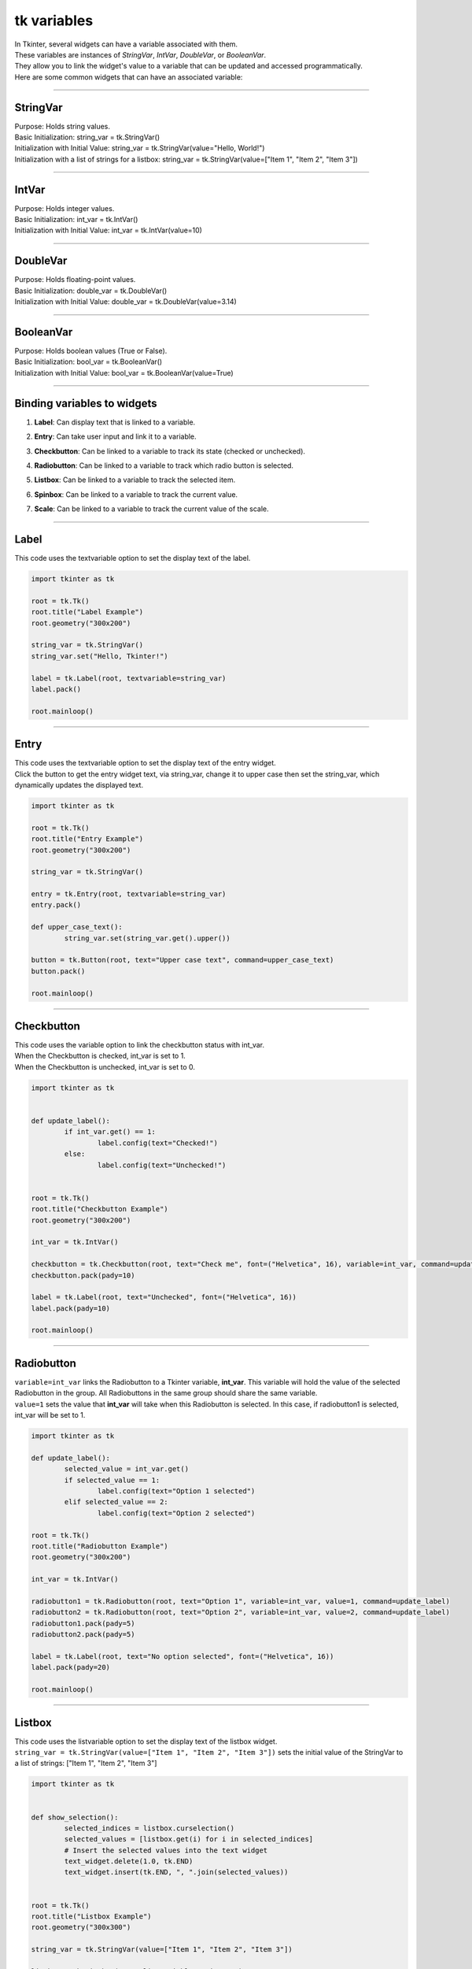 ====================================================
tk variables
====================================================

| In Tkinter, several widgets can have a variable associated with them.
| These variables are instances of `StringVar`, `IntVar`, `DoubleVar`, or `BooleanVar`.
| They allow you to link the widget's value to a variable that can be updated and accessed programmatically.
| Here are some common widgets that can have an associated variable:

----

StringVar
------------

| Purpose: Holds string values.
| Basic Initialization: string_var = tk.StringVar()
| Initialization with Initial Value: string_var = tk.StringVar(value="Hello, World!")
| Initialization with a list of strings for a listbox: string_var = tk.StringVar(value=["Item 1", "Item 2", "Item 3"])

----

IntVar
------------

| Purpose: Holds integer values.
| Basic Initialization: int_var = tk.IntVar()
| Initialization with Initial Value: int_var = tk.IntVar(value=10)

----

DoubleVar
------------

| Purpose: Holds floating-point values.
| Basic Initialization: double_var = tk.DoubleVar()
| Initialization with Initial Value: double_var = tk.DoubleVar(value=3.14)

----

BooleanVar
------------

| Purpose: Holds boolean values (True or False).
| Basic Initialization: bool_var = tk.BooleanVar()
| Initialization with Initial Value: bool_var = tk.BooleanVar(value=True)

----

Binding variables to widgets
-----------------------------------------

1. **Label**: Can display text that is linked to a variable.

.. py:attribute:: textvariable

   label = tk.Label(root, textvariable=string_var)


2. **Entry**: Can take user input and link it to a variable.

.. py:attribute:: textvariable

   entry = tk.Entry(root, textvariable=string_var)


3. **Checkbutton**: Can be linked to a variable to track its state (checked or unchecked).

.. py:attribute:: variable

   checkbutton = tk.Checkbutton(root, variable=int_var)


4. **Radiobutton**: Can be linked to a variable to track which radio button is selected.

.. py:attribute:: variable

   radiobutton = tk.Radiobutton(root, variable=int_var, value=1)


5. **Listbox**: Can be linked to a variable to track the selected item.

.. py:attribute:: listvariable

   listbox = tk.Listbox(root, listvariable=string_var)


6. **Spinbox**: Can be linked to a variable to track the current value.

.. py:attribute:: textvariable

   spinbox = tk.Spinbox(root, textvariable=int_var)


7. **Scale**: Can be linked to a variable to track the current value of the scale.

.. py:attribute:: variable

   scale = tk.Scale(root, variable=double_var)


----

Label
------------

This code uses the textvariable option to set the display text of the label.

.. code-block:: python

	import tkinter as tk

	root = tk.Tk()
	root.title("Label Example")
	root.geometry("300x200")

	string_var = tk.StringVar()
	string_var.set("Hello, Tkinter!")

	label = tk.Label(root, textvariable=string_var)
	label.pack()

	root.mainloop()


----

Entry
------------

| This code uses the textvariable option to set the display text of the entry widget.
| Click the button to get the entry widget text, via string_var, change it to upper case then set the string_var, which dynamically updates the displayed text.

.. code-block:: python

	import tkinter as tk

	root = tk.Tk()
	root.title("Entry Example")
	root.geometry("300x200")

	string_var = tk.StringVar()

	entry = tk.Entry(root, textvariable=string_var)
	entry.pack()

	def upper_case_text():
		string_var.set(string_var.get().upper())

	button = tk.Button(root, text="Upper case text", command=upper_case_text)
	button.pack()

	root.mainloop()

----

Checkbutton
------------

| This code uses the variable option to link the checkbutton status with int_var.
| When the Checkbutton is checked, int_var is set to 1.
| When the Checkbutton is unchecked, int_var is set to 0.

.. code-block:: python

	import tkinter as tk


	def update_label():
		if int_var.get() == 1:
			label.config(text="Checked!")
		else:
			label.config(text="Unchecked!")


	root = tk.Tk()
	root.title("Checkbutton Example")
	root.geometry("300x200")

	int_var = tk.IntVar()

	checkbutton = tk.Checkbutton(root, text="Check me", font=("Helvetica", 16), variable=int_var, command=update_label)
	checkbutton.pack(pady=10)

	label = tk.Label(root, text="Unchecked", font=("Helvetica", 16))
	label.pack(pady=10)

	root.mainloop()

----

Radiobutton
------------

| ``variable=int_var`` links the Radiobutton to a Tkinter variable, **int_var**. This variable will hold the value of the selected Radiobutton in the group. All Radiobuttons in the same group should share the same variable.
| ``value=1`` sets the value that **int_var** will take when this Radiobutton is selected. In this case, if radiobutton1 is selected, int_var will be set to 1.

.. code-block:: python

	import tkinter as tk

	def update_label():
		selected_value = int_var.get()
		if selected_value == 1:
			label.config(text="Option 1 selected")
		elif selected_value == 2:
			label.config(text="Option 2 selected")

	root = tk.Tk()
	root.title("Radiobutton Example")
	root.geometry("300x200")

	int_var = tk.IntVar()

	radiobutton1 = tk.Radiobutton(root, text="Option 1", variable=int_var, value=1, command=update_label)
	radiobutton2 = tk.Radiobutton(root, text="Option 2", variable=int_var, value=2, command=update_label)
	radiobutton1.pack(pady=5)
	radiobutton2.pack(pady=5)

	label = tk.Label(root, text="No option selected", font=("Helvetica", 16))
	label.pack(pady=20)

	root.mainloop()

----

Listbox
------------

| This code uses the listvariable option to set the display text of the listbox widget.
| ``string_var = tk.StringVar(value=["Item 1", "Item 2", "Item 3"])`` sets the initial value of the StringVar to a list of strings: ["Item 1", "Item 2", "Item 3"]

.. code-block:: python

	import tkinter as tk


	def show_selection():
		selected_indices = listbox.curselection()
		selected_values = [listbox.get(i) for i in selected_indices]
		# Insert the selected values into the text widget
		text_widget.delete(1.0, tk.END)
		text_widget.insert(tk.END, ", ".join(selected_values))


	root = tk.Tk()
	root.title("Listbox Example")
	root.geometry("300x300")

	string_var = tk.StringVar(value=["Item 1", "Item 2", "Item 3"])

	listbox = tk.Listbox(root, listvariable=string_var)
	listbox.pack()

	button = tk.Button(root, text="Show Selection", command=show_selection)
	button.pack()

	# Create a Text widget to display the selected values
	text_widget = tk.Text(root, height=3, width=30)
	text_widget.pack()

	root.mainloop()

----

Spinbox
------------

| This code uses the textvariable option for the spinbox widget.
| The Spinbox is created with a range from 0 to 10 and is associated with the IntVar named int_var.
| The update_label function updates the Label widget with the current value of the Spinbox whenever the value changes.
| The Label widget initially displays the value of int_var and updates dynamically as you change the value in the Spinbox.
| Clicking the up or down arrows on the Spinbox widget in Tkinter will automatically increment or decrement the associated variable by one, unless you specify a different increment value.

| This code increments by 1.

.. code-block:: python

	import tkinter as tk


	def update_label():
		# Update the label with the current value of the Spinbox
		label.config(text=f"Current Value: {int_var.get()}")


	root = tk.Tk()
	root.title("Spinbox Example")
	root.geometry("300x200")

	# Create an IntVar with an initial value
	int_var = tk.IntVar(value=5)

	# Create a Spinbox and associate it with the IntVar
	spinbox = tk.Spinbox(root, from_=0, to=10, font=("Helvetica", 16), width=5, textvariable=int_var, command=update_label)
	spinbox.pack(pady=5)

	# Create a Label to display the current value of the Spinbox
	label = tk.Label(root, text=f"Current Value: {int_var.get()}", font=("Helvetica", 16))
	label.pack(pady=5)

	root.mainloop()

| This code increments by 2.

.. code-block:: python

	import tkinter as tk


	def update_label():
		# Update the label with the current value of the Spinbox
		label.config(text=f"Current Value: {int_var.get()}")


	root = tk.Tk()
	root.title("Spinbox Example 2")
	root.geometry("300x200")

	# Create an IntVar with an initial value
	int_var = tk.IntVar(value=0)

	# Create a Spinbox and associate it with the IntVar
	spinbox = tk.Spinbox(root, from_=-10, to=10, increment=2, font=("Helvetica", 16), width=5, textvariable=int_var, command=update_label)
	spinbox.pack(pady=5)

	# Create a Label to display the current value of the Spinbox
	label = tk.Label(root, text=f"Current Value: {int_var.get()}", font=("Helvetica", 16))
	label.pack(pady=5)

	root.mainloop()


----

Scale
------------

| This code uses the variable option to associate the DoubleVar with the scale widget.
| The `Scale` widget allows the user to adjust the rectangle's color intensity dynamically

- **Defines `update_intensity` function**: Updates the rectangle's color intensity based on the `Scale` value.
- **Creates a `DoubleVar`**: Initializes with a value of 0.5.
- **Creates a `Scale` widget**: Horizontal, ranges from 0 to 1, linked to `DoubleVar`, calls `update_intensity` on change.
- **Creates a `Canvas` widget**: to enable displays of a rectangle.
- **Creates a rectangle on the `Canvas`**: Initial color intensity set based on `DoubleVar`.
- The expression {intensity:02x} is a Python string formatting operation that converts an integer to a two-digit hexadecimal string

.
```
.. code-block:: python

	import tkinter as tk

	def update_intensity(value):
		# Update the rectangle's intensity based on the Scale value
		intensity = int(float(value) * 255)
		color = f"#{intensity:02x}{intensity:02x}{intensity:02x}"
		canvas.itemconfig(rect, fill=color)

	root = tk.Tk()
	root.title("Scale Example")
	root.geometry("300x200")

	# Create a DoubleVar with an initial value
	double_var = tk.DoubleVar(value=0.5)

	# Create a Scale and associate it with the DoubleVar
	scale = tk.Scale(root, from_=0, to=1, resolution=0.01, orient=tk.HORIZONTAL, variable=double_var, command=update_intensity)
	scale.pack()

	# Create a Canvas to display the greyscale rectangle
	canvas = tk.Canvas(root, width=200, height=100)
	canvas.pack(pady=20)

	# Create a rectangle with initial intensity
	initial_intensity = int(double_var.get() * 255)
	rect = canvas.create_rectangle(0, 0, 200, 100, fill=f"#{initial_intensity:02x}{initial_intensity:02x}{initial_intensity:02x}")

	root.mainloop()
